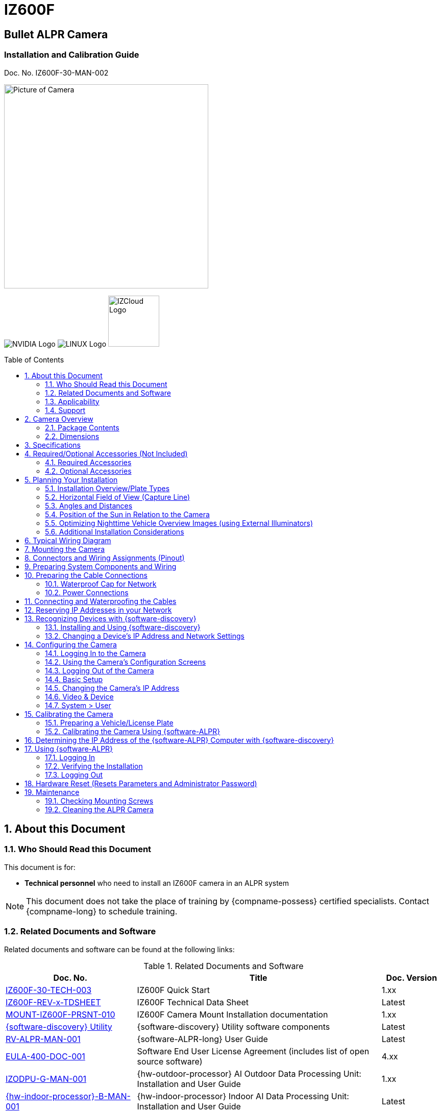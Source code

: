:docproductname: IZ600F
:shortprodname: IZ600F
:generic-camera-name: camera


// unset and set attributes used to
// determine which text/links to sections
// outside partials - should be used in partials
// Remember to unset all non-relevant attributes

:xref-type-IZ600F:
:layout-type-userguide:


= {docproductname}
//enable the TOC to be placed in a specific position
:toc: macro
//!sectnum momentarily stops section numbering
:!sectnums:

// This "invisible" text helps lunr search put this page
// at the top of the results list when searching
// for a specific product name
// BUT TRY THE SEARCH WITHOUT IT, SINCE IT
// APPEARS IN GRAY ON A PDF/PRINTOUT
// [.white]#{shortprodname}#

// discrete removes these headers from the TOC
[discrete]
== Bullet ALPR Camera
[discrete]
=== Installation and Calibration Guide
Doc. No. {shortprodname}-30-MAN-002

// get proper image
image:ROOT:image$/IZA500G/IZA500G-FIG-001e_FrontPagePhoto.png[Picture of Camera,400,align=left]

image:ROOT:image$NVIDIA_LOGO.png[NVIDIA Logo,align=right] image:ROOT:image$LINUX_LOGO.png[LINUX Logo,align=right] image:ROOT:image$IZCLOUD_LOGO.png[IZCloud Logo,100,align=right]

// restore section numbering from here on
:sectnums: all
{empty}
{empty}

// place the TOC in this specific position (capability enabled by :toc: macro at start
// of file
toc::[]



[#s_About-this-Document]

== About this Document

[#s_Who-Should-Read-this-Document]

=== Who Should Read this Document

This document is for:

* *Technical personnel* who need to install an {shortprodname} camera in an ALPR system

[NOTE]

========================================

This document does not take the place of training by {compname-possess} certified specialists. Contact {compname-long} to schedule training.

========================================

[#s_Related-Documents]

=== Related Documents and Software

Related documents and software can be found at the following links:

[#t_Related-Documents-and-Software]

.Related Documents and Software

[width="100%",cols="30%,56%,14%",options="header",]
|===
|Doc. No. |Title |Doc. Version
|https://drive.google.com/drive/folders/1DVDBey9z7SnCF88wLhboAhjOkmoHQrfU?usp=sharing[{shortprodname}-30-TECH-003] |{shortprodname} Quick Start |1.xx
|https://drive.google.com/drive/folders/1DVDBey9z7SnCF88wLhboAhjOkmoHQrfU?usp=sharing[{shortprodname}-REV-x-TDSHEET] |{shortprodname} Technical Data Sheet |Latest
|https://drive.google.com/drive/folders/10ybds1jlLa9aYitLS2Zfc_3vGRvr2QP1?usp=sharing[MOUNT-{shortprodname}-PRSNT-010] |{shortprodname} Camera Mount Installation documentation |1.xx
|https://drive.google.com/open?id=1s3pU0ZGS9QmaJ5KHYNnu1wWxeCLzpNQq[{software-discovery} Utility] |{software-discovery} Utility software components |Latest
|https://drive.google.com/drive/folders/1Hz1mXjDo4MDDwlEiBVigyxUnc1ZEsEX8?usp=sharing[RV-ALPR-MAN-001] |{software-ALPR-long} User Guide |Latest
|https://drive.google.com/drive/folders/1pN8lGgXbNLrHVzWFKTg0gS-hl_kU5jD-?usp=share_link[EULA-400-DOC-001] |Software End User License Agreement (includes list of open source software) |4.xx
|https://drive.google.com/drive/folders/1xoZCcRySjtV8UCjKUWQyDaUZjhPrUJbm?usp=sharing[IZODPU-G-MAN-001] |{hw-outdoor-processor} AI Outdoor Data Processing Unit: Installation and User Guide |1.xx
|https://drive.google.com/drive/folders/10NTnof7w9C9P7rWZST_8yUzmRJjkPAIe?usp=sharing[{hw-indoor-processor}-B-MAN-001] |{hw-indoor-processor} Indoor AI Data Processing Unit: Installation and User Guide |Latest
|https://drive.google.com/drive/folders/12Sp-mKCHTHhyvQCypIsczUWTbX2_u3tH?usp=share_link[{hw-gate-controller}-REV-x-TDSHEET] |Gate Controller and Indoor AI Data Processing Unit: Technical Data Sheet |
|https://drive.google.com/drive/folders/1214eXbG17P4qrGLDIgJqrAq11xd15htt?usp=sharing[{illum-non-strobe}-MAN-002] |{illum-non-strobe} Illuminator Series User Guide |1.xx
|https://drive.google.com/drive/folders/0B3mb9ZzMk00OSmZNS21UeEZzRjg?resourcekey=0-3a07-3tXvASZ8GCt7Knpqg&usp=sharing[IZPWRSRFC-REV-x-TDSHEET] |IZPWR Surface Mount Power Supplies Technical Data Sheet |Latest
|https://drive.google.com/drive/folders/0B3mb9ZzMk00OSmZNS21UeEZzRjg?resourcekey=0-3a07-3tXvASZ8GCt7Knpqg&usp=sharing[IZPWRDIN-REV-x-TDSHEET] |IZPWR DIN Rail Mount Power Supplies Technical Data Sheet |Latest
|https://drive.google.com/drive/folders/190lmdZ4xQSpx2Ksn-XVgOINE6D14rhSv?usp=sharing[NDAA-NB-COC-001] |NDAA Section 889 Certification of Compliance |1.xx
|===

[#s_Applicability]

=== Applicability

This document was written based on {shortprodname} firmware version 4.47-152-rp_ZA. Later versions may require changes to this document.

[#s_Support]

=== Support

If you have any questions, please contact our support team via our website: +
http://www.inextechnologies.com

[#s_Camera-Overview]

== Camera Overview

[#s_Package-Contents]

=== Package Contents

The package includes:

* {shortprodname}, Bullet ALPR Camera with 3-axis bracket

* LAN cable connector (field mountable)

* 3 mm Allen/hex key for pan/tilt/roll adjustment

* Screws and anchors to attach the camera to a wall or surface

[NOTE]

========================================

If any parts are missing or damaged, please contact {compname-long}.

========================================

[#s_Dimensions]

=== Dimensions

[#f_IZ600F-Dimensions-mm]

.{shortprodname} Dimensions (mm)

image::./UserGuide/image1.png[image,width=623,height=441]

[#s_Specifications]

== Specifications

The following Figure illustrates the distances and resulting plate images mentioned in the specifications table (see <<t_Technical-Specifications-Rev-A>>).

[#f_Road-Distances]

.Road Distances

image::./UserGuide/image2.png[image,width=623,height=169]

[#t_Technical-Specifications-Rev-A]

.Technical Specifications

*_\{TBD – complex spec table – use doctoolchain}_*

[width="100%",cols="16%,20%,64%",options="header",]
|===
|Item | |Specification
|LPR Imaging |Field of View (FOV) |12 ft (H) x 8 ft (V) (3.7 x 2.4 m)
| |Camera to Road Edge distance |1.6 ft (0.5 m) - (typical recommended distance)
| |Camera height |1.6-4.9 ft (0.5-1.5 m) - (typical recommended height)
| |Camera-to-Plate Distance along the road |8.2-82 ft (2.5-25 m) +
(When installed at the recommended height and Camera to Road Edge distance)
| |Pixels Per Plate width (US style plates) |Image center - 150 +
Near Edge - 170-260 +
Far edge - 80-160 +
+
(When installed at the recommended height and Camera to Road Edge distance)
| |Pixels Per Plate width (EU style plates) |Image center - 275 +
Near Edge - 280-430 +
Far edge - 140-265 +
+
(When installed at the recommended height and Camera to Road Edge distance)
| |Vehicle Speed Range |Up to 50 mph (0-80 km/h) +
With distance = Camera-to-Plate Distance along the road: +
for distance 8-16 ft (2.5-5.0 m) - max speed 20 mph (32 km/h) +
for distance 16-33 ft (5 .0-10.0 m) - max speed 30 mph (48 km/h) +
for distance 33-49 ft (10.0-15.0 m) - max speed 50 mph (80 km/h)
|LED Illumination |Built-in Illuminator a|
* {shortprodname}-IR: 4 Power Infrared LEDs

* {shortprodname}-DR: 4 Power Deep Red LEDs

| |Beam Angle |60°x60°
|Image |Day/Night Mode |Day/Night/Auto
| |Day/Night Switch |IR Cut Filter with auto switch
| |Image Sensor |1/2.8", 3.21M, Progressive Scan CMOS
| |Sensor Model |Sony IMX123
| |Image Setting |Rotate Mode, Saturation, Brightness, Contrast, Sharpness
| |Max. Resolution |2065 (H) × 1553 (V) (approximately 3.21 MP)
| |Min. Illumination |Color: 0.05 lux, B&W: 0 lux
| |Shutter |Auto, Manual (1/30 - 1/32000)
| |Noise Reduction |2D-DNR/3D-DNR
| |Wide Dynamic Range (WDR) |True WDR, 120 dB
|Lens |Lens |5 - 50 mm, Motorized Zoom and Auto-focus
|Video |Video Compression |H.264, H.265, Motion JPEG (MJPEG)
| |Video Streaming |Motion JPEG and H.264 Triple Streaming (Simultaneously); Independently controllable frame rate and bandwidth
| |Resolution |3 Megapixels *-* 2048 (H) x 1536 (V)
| |Quality Control |Low Compression, highest, high, normal, low, lowest
| |Bit Rate Control |VBR, CBR (H.264 only, 32K~12Mbps)
| |Frequency Control |60hz, 50hz
| |Frame Rate |30 fps @ 2048 × 1536
|Network |Supported Protocols |HTTP, RTP/RTSP(Uni/Multicast), TCP/IP(v4/v6), UDP, FTP, Telnet, HTTPS, RARP, PPPoE, SNMP, PAP, CHAP, DHCP, NTP, SMTP client, uPnP
| |Dynamic IP |Dynamic DDNS Support
| |Security |IP filtering, HTTPS, Encrypted and Basic Authentication
|Environmental |Ingress Protection |IP67
| |Operating Temperature |-4 °F to 140 °F (-20°C to 60 °C)
| |Humidity |10% - 90% RH
|Certifications |EMC |FCC/CE
| |Interoperability |ONVIF compliant, Profile S
| |Impact Protection |IK10 (Vandal-proof)
| |RoHS |RoHS
| |Eye Safety |Exempt
| |NDAA |NDAA Section 889 compliant
|Physical |Dimensions +
(W x H x D) |(including sunshade fully extended) +
3.2" x 3.3" x 12.5" (82 mm x 83 mm x 317 mm)
| |Weight |~2.76 lbs (~1,250 g)
| |Color |White
|Interface |Ethernet |10/100 BaseT Ethernet auto sensing
| |Connectors a|
* 1 x Ethernet (RJ-45 Female)

* 1 x Power (DC barrel jack - Female)

* Multi-wire (see <<s_Typical-Wiring-Diagram>>)

|Power |Power Supply |12 VDC (male barrel connector required) or PoE (802.3af)
| |Power Consumption |13.8 Watts
|Accessories |Accessories Included |Camera mount, 3x axes
| | |Sunshade, adjustable
| |Accessories Available |Junction Box
| | |POE Injector
| | |Network Switch
| | |https://drive.google.com/drive/folders/17Yg4kV20Fp7QvsSRtv6vZ_pR-b0qVqXP?usp=share_link[Pole adaptor]
| | |Different https://drive.google.com/drive/folders/0B3mb9ZzMk00OSmZNS21UeEZzRjg?resourcekey=0-3a07-3tXvASZ8GCt7Knpqg&usp=share_link[power supply] options available
| | |https://drive.google.com/drive/folders/1214eXbG17P4qrGLDIgJqrAq11xd15htt?usp=share_link[{illum-non-strobe} Series Illuminator]
|===

[#s_Required-Optional-Accessories-Not-Included]

== Required/Optional Accessories (Not Included)

[#s_Required-Accessories]

=== Required Accessories

[IMPORTANT]

========================================

*Surge protection must be provided on all power, network and data cables*

All network cable extensions and repeaters must be shielded.

========================================

* Power supply:

[#f_Male-Barrel-Connector]

.Male Barrel Connector

image::./UserGuide/image3.jpeg[Image result for barrel connector,width=75,height=75]

** 12VDC, 1.2 Amp power supply, with male barrel connector (5.5 mm outer diameter, 2.1 mm inner diameter), or

** PoE (IEEE 802.3af) switch capable of providing mailto:12VDC@1.2[12VDC at 1.2] Amp

* Waterproof insulating tape (such as butyl tape)

* Network cabling (typically CAT 5e/6 cable) and switch. The total length of the cable from the network switch to the camera should not exceed 328 feet (100 meters).

* Laptop computer to use for calibration and configuration, with the following requirements:

** Windows 10 or above - with .NET 4.5 enabled in "Windows Features"

** Internet Explorer browser version 11 or higher +
You can add an IE Tab extension to Chrome at this https://chrome.google.com/webstore/detail/ie-tab/hehijbfgiekmjfkfjpbkbammjbdenadd[link] (to enable access to the camera configuration application -see <<s_Logging-In-to-the-Camera>>).

* A list of accessories that can be supplied by {compname-med} can be found at the end of the Specifications (see <<s_Specifications>>).

[#s_Optional-Accessories]

=== Optional Accessories

* Pole mount adapter (PMA) - see the Mounting Hardware documentation (see <<s_Related-Documents>>)

* External Illuminator - Can be used to enhance overview vehicle image quality, for front and/or rear capture. It is recommended to use an illuminator power supply separate from the camera's supply.

** Mount illuminators at an appropriate distance away from their associated camera(s), according to the objectives of your project. Contact {compname-short} for guidance/training about this subject.

** Position the illuminator so you can aim it at the place where vehicles pass for recognition - while minimizing the glare into drivers' eyes. In most cases, however, white illuminators are mounted to be aimed at the rear of vehicles. Illuminator aiming is most effective at night.

[#s_Planning-Your-Installation]

== Planning Your Installation

[IMPORTANT]

========================================

Installations that position the camera at significant angles in relation to the plates will reduce the line-of-sight distances specified.

Reflectivity: +
- Different levels of reflectivity will change the specified distances +
- By "Non-reflective", we mean that the colors have good contrast (black on white, for example), and all colors used in the plate are matte (dull finish). +
- Other Non-reflective schemes (special colors, for example) may change the specified distances. Contact {compname-med} for advice.

========================================

[#s_Installation-Overview-Plate-Types]

=== Installation Overview/Plate Types

. You will first need to determine the ambient lighting conditions (illumination) at your site.

. The lighting conditions may require you to use an external illuminator (see <<s_Optimizing-Nighttime-Vehicle-Overview-Images-using-External-Illuminators>>. You may only be able to determine this during camera configuration.

. Determine the plate types you will be recognizing: reflective, non-reflective or IR (infrared-type)-phobic. Note that both reflective and non-reflective plates can be IR-phobic, as shown in these examples:

** *Reflective IR-phobic plates* use character ink that is transparent to IR light. The IR images of these characters are filled with a color very close to that of the plate's background. This makes it more difficult for an ALPR algorithm to recognize the characters.

[#f_Reflective-IR-phobic-Plate-Example]

.Reflective IR-phobic Plate Example

image::./UserGuide/image4.png[image,width=184,height=207]

** *Non-reflective IR-phobic plates* typically have a combination of red and white characters/background, which reduces the contrast between the characters and the background. This makes it more difficult for an ALPR algorithm to recognize the characters:

[#f_Non-Reflective-IR-phobic-Plate-Examples]

.Non-Reflective IR-phobic Plate Examples

image::./UserGuide/image5.png[image,width=187,height=179]

. Install the camera as described in the following sections.

. Depending upon whether or not the illumination is sufficient at night, and the plate types you need to recognize, you may need to perform the camera calibration and configuration first under dark conditions, with the Day & Night Control set to Night (see <<s_Video-Device>>). If you will also have to recognize plates under light (day) conditions, change the Day & Night Control afterwards to Auto.

[#s_Horizontal-Field-of-View-Capture-Line]

=== Horizontal Field of View (Capture Line)

Your camera's Field of View (FOV) is the area that the camera can "see". You can think of this area as an imaginary rectangle rising from the lane upwards. The width of this area is called the horizontal FOV or "capture line".

See <<s_Specifications>> for the horizontal and vertical FOV specifications.

[#f_Field-of-View-Capture-Line]

.Field of View (Capture Line)

image::./UserGuide/image6.png[image,width=634,height=194]

Select your camera's position so that license plates are always within the capture line and parallel to it, with the camera facing as straight at the plates as possible - as shown in the following diagrams:

[#f_Plates-Within-Capture-Line]

.Plates Within Capture Line

image::./UserGuide/image7.png[image,width=247,height=411]

[#f_Plates-Parallel-to-Capture-Line-Away-from-Road-Curves]

.Plates Parallel to Capture Line - Away from Road Curves

image::./UserGuide/image8.png[image,width=503,height=314]

[#s_Angles-and-Distances]

=== Angles and Distances

[IMPORTANT]

========================================

Installations that position the camera at significant angles in relation to the plates will reduce the line-of-sight distances specified.

========================================

[#f_Horizontal-Camera-Angle-Pan-Angle]

.Horizontal Camera Angle (Pan Angle)

image::./UserGuide/image9.png[image,width=247,height=231]

[NOTE]

========================================

The maximum horizontal angle allowed is 30° (to the farthest point at the end of the capture line).

If you must capture plates on a curve, place the camera on the side of the road that minimizes the horizontal angle.

At larger angles, the reflectivity of the plates is reduced, resulting in images with less contrast.

For plates whose characters are very shiny (for example, silvery), the *weighted* angle must be less than 20 degrees. The weighted angle is the angle between a line from the camera to the plate, and a line running straight ahead from the vehicle.

========================================

[#f_Vertical-Camera-Angle-Tilt-Angle-and-Line-of-Sight-Distance-from-Plate]

.Vertical Camera Angle (Tilt Angle) and Line-of-Sight Distance from Plate

image::./UserGuide/image10.png[image,width=626,height=194]

[NOTE]

========================================

The line-of-sight distance from the camera to the capture line must be within the viewing range of the camera.

Adjust the vertical angle so that the camera can read plates at all of their expected heights from the road.

The maximum vertical angle allowed is 30°.

Larger angles and/or greater mounting heights may be required in order to recognize plates on vehicles close to each other (such as in slow/congested traffic).

At larger angles, the reflectivity of the plates is reduced, resulting in images with less contrast.

For plates whose characters are very shiny (for example, silvery), the *weighted* angle must be less than 20 degrees. The weighted angle is the angle between a line from the camera to the plate, and a line running straight ahead from the vehicle.

========================================

[#s_Position-of-the-Sun-in-Relation-to-the-Camera]

=== Position of the Sun in Relation to the Camera

The camera should +++<u>+++not+++</u>+++ be positioned so that the rays of the sun behind the camera shine along the camera-to-plate axis. Reflective plates will cause severe glare to be reflected back to the camera, obscuring the image of the plate's characters.

Avoid/mitigate by:

* Not installing the camera in an east/west direction

* Installing the camera near a building that shields it from the sun's rays

* Installing the camera on a short pole

* Using a double-camera installation (2 different angles or front/rear)

[#f_Sun-Behind-Camera-on-Same-Axis-as-Line-of-Sight-from-Camera-to-Plate]

.Sun Behind Camera (on Same Axis as Line-of-Sight from Camera to Plate)

image::./UserGuide/image11.png[image,width=628,height=232]

[#s_Optimizing-Nighttime-Vehicle-Overview-Images-using-External-Illuminators]

=== Optimizing Nighttime Vehicle Overview Images (using External Illuminators)

[#f_External-Illuminator]

.External Illuminator

image::./UserGuide/image12.png[image,width=136,height=121]

[#s_Matching-Your-Camera-to-an-INEX-Illuminator]

==== Matching Your Camera to an {compname-short} Illuminator

[IMPORTANT]

========================================

The wavelength of an external illuminator must be compatible with the wavelength of the internal illuminators of the {compname-short} camera. See the appropriate Illuminator Series User Guide(s) for compatibility information (see <<s_Related-Documents>>).

========================================

*The {compname-short} {shortprodname} cameras are typically used with the {illum-non-strobe} series illuminators.*

By using the following guidelines, you can match the illuminator you need to the {compname-short} camera being used.

The number of illuminator LEDs and beam angle must match the distance rating of the camera being used, as follows:

* Fewer LEDs and wider beam angles are used for short distances

* More LEDs and narrower beam angles are used for longer distances

The results of applying these guidelines can be found in the appropriate Illuminator Series User Guide(s).

[#s_Illuminator-Mounting-and-Aiming]

==== Illuminator Mounting and Aiming

* Mount illuminators at an appropriate distance away from their associated camera(s), according to the objectives of your project. Contact {compname-short} for guidance/training about this subject.

* Position the illuminator so you can aim it at the place where vehicles pass for recognition - while minimizing the glare into drivers' eyes. In most cases, however, white illuminators are mounted to be aimed at the rear of vehicles. Illuminator aiming is most effective at night.

[#s_Verifying-Infrared-type-Operation]

==== Verifying Infrared-type Operation

You can look at an infrared-type illuminator with a smartphone camera to see if it is working.

[#s_Additional-Installation-Considerations]

=== Additional Installation Considerations

[#t_Additional-Installation-Considerations]

.Additional Installation Considerations

[width="100%",cols="40%,60%",options="header",]
|===
|Item |Considerations
|*Surge Protection* a|* On power, network and data cables
|*Correct, Stable and Sufficient Power* a|
* Power undervoltage, overvoltage and/or incorrect polarity will damage the unit and will void the warranty.

* Stable power at the correct level must be supplied to each camera, even under a heavy processing load.

a|
*Cable Extensions*

*+++<u>+++IMPORTANT+++</u>+++*

+++<u>+++All network cable extensions and repeaters must be shielded.+++</u>+++

a|
* Supplied cable lengths are approx. 5.5 in (14 cm)

* Power - Use a cable gauge sufficient to deliver 12 VDC at the camera

* LAN - Use only CAT 5e/6 cable for any extensions added to the LAN cable. The total length of the cable (without a switch) should not exceed 328 feet (100 meters).

|Front/Rear Capture - or Both a|
* Country requirements

* Vehicle types

* Protruding parts that obscure plates (such as rear hooks)

* Recessed plates

|Trigger Hardware (such as inductive loops) a|
* Trigger device position

* Device is far enough away from other devices to minimize interference

* Point where vehicle is detected is close to capture line

* Minimize distance from trigger device to camera (reduces latency)

|Objects with character-like appearances (interpreted as characters on a plate, resulting in false reads) a|
Avoid having these items in the Field of View:

* Fences with patterns

* Barriers

* Signs

|Obstructions (blocking FOV) a|
* Entry gates

* Trees and bushes (even before fully grown)

* Bright light (sun/artificial) shining directly into camera's front window

* Reflective surfaces too close to camera lens

* Weather - snow, heavy rain, dust storms

* Dirt on front window (see <<s_Cleaning-the-ALPR-Camera>>)

|Bottom opening (screw cover) accessible a|* To be able to perform a hardware (factory default) reset if needed (see <<s_Determining-the-IP-Address-of-the-RoadView-Computer-with-IZ-Discovery>>)
|===

[#s_Typical-Wiring-Diagram]

== Typical Wiring Diagram

Here is a typical wiring diagram for capturing license plate images. Note that the type and configuration of the power supply may be different than the one you are using at your site. *_\{TBD – do you want to put the other quick start wiring diagrams here?}_*

[IMPORTANT]

========================================

All network cable extensions and repeaters must be shielded.

The camera is not compatible with some GigE switches; suggested switch type: 10/100 Mb.

========================================

[#f_Typical-Wiring-Diagram]

.Typical Wiring Diagram

image::./UserGuide/image13.png[image,width=474,height=198]

[width="100%",cols="8%,44%,26%,22%",options="header",]
|===
|Item |Description |Ordering Information |
|A a|*LAN Cables* |Supplied by integrator |
|B a|*Waterproof Cap for Camera Network Connection* |Included with camera |
|D a|*Power Supply for {hw-indoor-processor} (Rev. B)* |Included with {hw-indoor-processor} |
|E a|*Power Supply for Illuminator:* 24 VDC, 100/120W or 240W; DIN rail or surface mount a|
For {illum-non-strobe}1, use {compname-short} P/N:

* https://drive.google.com/drive/folders/0B3mb9ZzMk00OSmZNS21UeEZzRjg?resourcekey=0-3a07-3tXvASZ8GCt7Knpqg&usp=sharing[IZPWR100-24-TDK-DIN]

* https://drive.google.com/drive/folders/0B3mb9ZzMk00OSmZNS21UeEZzRjg?resourcekey=0-3a07-3tXvASZ8GCt7Knpqg&usp=sharing[IZPWR120-24-TDK-DIN]

* https://drive.google.com/drive/folders/0B3mb9ZzMk00OSmZNS21UeEZzRjg?resourcekey=0-3a07-3tXvASZ8GCt7Knpqg&usp=sharing[IZPWR120-24-MWL-DIN]

* https://drive.google.com/drive/folders/0B3mb9ZzMk00OSmZNS21UeEZzRjg?resourcekey=0-3a07-3tXvASZ8GCt7Knpqg&usp=sharing[IZPWR100-24-TDK]

For {illum-non-strobe}2, use {compname-short} P/N:

* https://drive.google.com/drive/folders/0B3mb9ZzMk00OSmZNS21UeEZzRjg?resourcekey=0-3a07-3tXvASZ8GCt7Knpqg&usp=sharing[IZPWR240-24-MWL-DIN]

* https://drive.google.com/drive/folders/0B3mb9ZzMk00OSmZNS21UeEZzRjg?resourcekey=0-3a07-3tXvASZ8GCt7Knpqg&usp=sharing[IZPWR240-24-TDK-DIN]

|
|F a|*Power/Signals Cable for Illuminator* |Included with illuminator |
|J a|*{illum-non-strobe} Illuminator* |{compname-short} P/N: See the https://drive.google.com/drive/folders/1214eXbG17P4qrGLDIgJqrAq11xd15htt?usp=share_link[{illum-non-strobe} Illuminator User Guide] for a table of Camera-to-Illuminator Typical Use Cases |
|===

[#s_Mounting-the-Camera]

== Mounting the Camera

The {shortprodname} can be mounted on a wall or square pole using its built-in mounting bracket.

You can also use an optional pole mount adapter (PMA) for pole mounting.

See the Mounting Hardware documentation for details (see <<s_Related-Documents>>).

[#s_Connectors-and-Wiring-Assignments-Pinout]

== Connectors and Wiring Assignments (Pinout)

*_\{TBD – 2 complex tables – picture and table, and two tables in one table}_*

[#f_Cable-and-Connectors]

.Cable and Connectors

image::./UserGuide/image14.png[image,width=346,height=277]

[#t_Connectors]

.Connectors

[width="100%",cols="100%",options="header",]
|===
|Connectors
|Power input (for 12 VDC) - female barrel connector 5.5 mm outer diameter, 2.1 mm inner pin diameter
|RJ-45 network input connection
|Multi-wire cable (see <<t_Multi-wire-Names-and-Colors>>)
|Analog video output (BNC connector)
|===

[#t_Multi-wire-Names-and-Colors]

.Multi-wire Names and Colors

[width="100%",cols="68%,32%",options="header",]
|===
|Name |Color
|Digital [Sensor] Input ({plus})* |White/Black
|Digital [Sensor] Input (GND) |Brown/Black
|Relay [Alarm] Output (N.O./N.C)** |Green/Violet
|Relay [Alarm] Output (COM) |Yellow/Violet
|===

* Built-in pull up {plus}12V, dry contact switch can be used. +
Default state (N.O./N.C.) is configurable

** Default state (N.O./N.C.) is configurable

[width="100%",cols="68%,32%",options="header",]
|===
|Name |Color
|RS485 {plus} *** |Gray/Black
|RS485 - *** |Yellow/Black
|SPK {plus} *** |Blue/Violet
|SPK - *** |Brown
|MIC-R *** |Blue
|MIC-GND *** |White
|MIC-L *** |Green
|===

*** Not in use by {compname-short} systems

[#s_Preparing-System-Components-and-Wiring]

== Preparing System Components and Wiring

. If needed, prepare all the conduits that cables will pass through.

. Prepare all wiring/cables between the system components, and from the system components to the camera's mounting location (see <<s_Planning-Your-Installation>> and <<s_Typical-Wiring-Diagram>>).

. If you will be using external illuminator(s), mount them at an appropriate distance away from their associated camera(s), according to the objectives of your project. Contact {compname-short} for guidance/training about this subject.

[#s_Preparing-the-Cable-Connections]

== Preparing the Cable Connections

[#s_Waterproof-Cap-for-Network]

=== Waterproof Cap for Network

The parts are in a separate plastic bag in the box.

[#f_Assembling-the-Waterproof-Cap]

.Assembling the Waterproof Cap

image::./UserGuide/image15.png[image,width=632,height=144]

[#t_Waterproof-Cap-Components]

.Waterproof Cap Components

[width="100%",cols="18%,82%",options="header",]
|===
|No. |Component
|1 |Camera's Network Interface Socket
|2 |O-Type Gasket (separate, in package)
|3 |Network Plug
|4 |Waterproof Endcap
|5 |Waterproof Rubber Gasket
|6 |Lock Nut
|7 |Network Cable from Router/Switch
|===

. Unscrew the lock nut (6) from the waterproof endcap (4).

. Feed the network cable (without a plug at the end) (7) through the:

.. Lock nut (6)

.. Waterproof rubber gasket (5). The rubber gasket may already be mounted inside the endcap. If the rubber gasket is not mounted and has an inset ridge, the ridge must face the waterproof endcap (4) so it can fit on the ridge inside the endcap.

.. Waterproof endcap (4)

. Crimp a male RJ-45 network plug (3) onto the end of the cable, taking care to insert the twisted pairs of wires in the correct order.

[#s_Power-Connections]

=== Power Connections

* If you are using a 12 VDC power supply, you must provide a male barrel connector (5.5 mm outer diameter, 2.1 mm inner diameter) to connect the ({plus}) and (-) of the power supply to the camera's male power connector.

* If you are using PoE, be sure that your PoE connection is compatible with IEEE 802.3af, and can provide 12 VDC at 1.2 Amp.

[#s_Connecting-and-Waterproofing-the-Cables]

== Connecting and Waterproofing the Cables

[WARNING]

========================================

Power undervoltage, overvoltage and/or incorrect polarity will damage the unit and will void the warranty.

Stable power at the correct level must be supplied to each camera, even when under a heavy processing load.

Turn off/disconnect the external (AC) power supply before connecting cables.

**If you are using an {compname-short} power supply, see its User Guide (see <<**s_Related-Documents>>**) for important information.**

*IMPORTANT: All network cable extensions and repeaters must be shielded.*

If any power cables were lengthened, ensure that all cameras receive exactly their rated voltage (see <<s_Specifications>>).

========================================

. Bring the base of the camera near the mounting location.

. Seat the O-type gasket (2) onto the end of the camera's network interface socket (1) (see <<f_Assembling-the-Waterproof-Cap>>). Ensure that the gasket lies flat on the socket, without gaps or twists (see <<f_Seating-the-O-type-Gasket>>).

[#f_Seating-the-O-type-Gasket]

.Seating the O-type Gasket

image::./UserGuide/image16.png[image,width=187,height=126]

. Insert the network plug (3) into the camera's network interface socket (1).

[#f_Inserting-the-Network-Plug]

.Inserting the Network Plug

image::./UserGuide/image17.png[image,width=291,height=173]

. If needed, insert the rubber gasket (5) into the endcap (4). If there is a ridge, fit the rubber gasket inset ridge on the ridge inside the endcap.

[#f_Rubber-Gasket-Inset-Ridge-Fitting-on-Ridge-Inside-Endcap]

.Rubber Gasket Inset Ridge: Fitting on Ridge Inside Endcap

image::./UserGuide/image19.png[image,width=333,height=222]

. Align the tabs in the endcap with the open areas between the threads on the camera's network interface socket (see <<f_Securing-the-Waterproof-Jacket>>).

. Turn the endcap clockwise all the way (until the tabs fit into the grooves in the camera's network interface socket).

[#f_Securing-the-Waterproof-Jacket]

.Securing the Waterproof Jacket

image::./UserGuide/image20.png[image,width=414,height=361]

. Connect the power and other wires. For a typical wiring diagram, see <<s_Typical-Wiring-Diagram>>. For details about connections to external illuminators, see the relevant Illuminator guide (see <<s_Related-Documents>>).

. Insulate all connection points with waterproof insulating tape (such as butyl tape).

[IMPORTANT]

========================================

You must seal all connections with waterproof insulating tape, including any unused connectors (such as the BNC connector and multi-wire cable), the ferrite core in the middle of the cable and the cable splitter (see <<f_Insulating-the-Cable-and-Connections>>).

========================================

[#f_Insulating-the-Cable-and-Connections]

.Insulating the Cable and Connections

image::./UserGuide/image21.png[image,width=630,height=236]

[#s_Reserving-IP-Addresses-in-your-Network]

== Reserving IP Addresses in your Network

You may need to change the addresses of cameras and other devices to conform to the requirements of your network. Be sure that you have IP addresses reserved for all components of your ALPR system ({software-ALPR} computer and cameras).

[#s_Recognizing-Devices-with-IZ-Discovery]

== Recognizing Devices with {software-discovery}

[#s_Installing-and-Using-IZ-Discovery]

=== Installing and Using {software-discovery}

The {software-discovery} utility discovers all active devices connected to the network, and displays a list of their network parameters. These devices can include cameras and computers.

[IMPORTANT]

========================================

If any device on your network is connected via wireless, {software-discovery} will not recognize the device. In addition, if the computer running {software-discovery} is connected via wireless, you will not see any devices displayed.

========================================

. Download the {software-discovery} software components (see <<s_Related-Documents>>).

. Run {software-discovery}

. When {software-discovery} first runs, you may see a Windows security warning. If so, click Run.

. If you see a message related to the Windows firewall, click Allow.

. {software-discovery} will start and display a list of devices on the network, according to their serial numbers (see <<f_IZ-Discovery-Utility>>).

.. Scroll down to find the device you are interested in. You can double-click to view/edit a specific device's IP address parameters (see <<s_Changing-a-Device-s-IP-Address-and-Network-Settings>>).

.. Click Clear List to refresh the discovery process.

[#f_IZ-Discovery-Utility]

.{software-discovery} Utility

image::./UserGuide/image22.png[image,width=541,height=362]

. If {software-discovery} does not recognize a device:

** Press the device's reset button (if available)

** Reset the device by shutting off power/removing the LAN cable, waiting 5 seconds, and reapplying power

** Check the LAN cable connected between your laptop and the network, and the LAN cable connected between the device and the LAN switch. Replace the cable(s) and try to run {software-discovery} again.

[#s_Changing-a-Device-s-IP-Address-and-Network-Settings]

=== Changing a Device's IP Address and Network Settings

[#f_Changing-Device-s-Network-Settings]

.Changing Device's Network Settings

image::./UserGuide/image23.png[image,width=227,height=230]

[NOTE]

========================================

The device's IP Address +++<u>+++cannot+++</u>+++ be set to 10.10.2.xx or 10.10.3.xx

*+++<u>+++It is highly recommended to use a fixed IP address (not DHCP)+++</u>+++*. A fixed IP address enables you to access a device using the same URL every time, even after unexpected power outages (see <<s_Changing-the-Camera-s-IP-Address>>).

A dynamic IP address may change upon device reboot. Before opening the device's web interface, you will have to find the current IP address of the device using {software-discovery}.

If you want to copy the IP address (for login to the device) you will need to uncheck the DHCP checkbox momentarily to make the address field accessible.

You can also log in to each camera's configuration application to change its IP address (see <<s_Related-Documents>>).

========================================

To change the device's mode (fixed or dynamic [DHCP]), or IP address:

. Select the relevant line in the list of devices and double-click on it.

. The Network Settings window appears

. To change the mode:

.. Check or uncheck the DHCP box

.. Click Save

. To change the IP address:

.. Verify that the address is not used by any other device on the network

.. Be sure to uncheck the DHCP box

.. Enter the network address parameters

.. Write down the new IP Address and click Save

. The change should be reflected in the main dialog. This can take about a minute until the IP is obtained. If you do not see the change after this time, close {software-discovery}, and then reopen it.

. Verify that the IP address parameters have been changed to the ones you wanted. If not, you will have to log into the device (see <<s_Logging-In-to-the-Camera>>), and change the IP address (see <<s_Changing-the-Camera-s-IP-Address>>)

[#s_Configuring-the-Camera]

== Configuring the Camera

[#s_Logging-In-to-the-Camera]

=== Logging In to the Camera

. To view the camera's home page (see <<f_Camera-s-Home-Page>>):

** Open MS Internet Explorer. Enter the IP address of the camera into the address field of the browser. +
Alternatively, you can add an IE Tab extension to Chrome at this https://chrome.google.com/webstore/detail/ie-tab/hehijbfgiekmjfkfjpbkbammjbdenadd[link]. +
Enter the IP address of the camera into the address field of the browser.

[#f_Camera-s-Home-Page]

.Camera's Home Page

image::./UserGuide/image24.png[image,width=530,height=228]

. Select the function you need from the links at the upper right:

** Click the Live View link to see what the camera is currently viewing. You can also use controls such as zoom and focus (see <<s_Calibrating-the-Camera-Using-RoadView>>).

[NOTE]

========================================

When using Live View for the first time, you may be prompted to download and install an ActiveX control (Smart Viewer). +
If you do not have an internet connection to the network on which the camera is installed, wait 30 seconds, and you will be instructed on how to install the ActiveX control locally via the camera's firmware. +
The stream of the Live View can also be accessed using an RTSP URL with the following format (assuming you have set the correct permissions in the camera for the user - see <<s_Adding-a-User>>):

rtsp://[username:password]@<Camera IP address>/cam0_0 +
where cam0_0 are camera-specific parameters (which in this case enable you to access the primary stream). To see the stream, use a video player such as the VLC player, located at: +
https://www.videolan.org/vlc/index.html

========================================

** If you need to change the IP address of the camera or other configuration parameters, click the Admin link.

. When prompted for a login, use the Administrator credentials of root, IZpass12. You should then create another user for use by other users - with a different name and password (see <<s_Adding-a-User>>).

[IMPORTANT]

========================================

The Administrator user name (root) cannot be changed, and the Administrator password is encrypted. Therefore, if someone changes the Administrator password, there is no way to find out the password if it gets lost. If the password gets lost, you will have to reset the device with the FD (Factory Default) button (see <<s_Determining-the-IP-Address-of-the-RoadView-Computer-with-IZ-Discovery>>). All setting values will be reverted to their factory defaults, and any additional user accounts that were created will be deleted (see <<s_System-User>>).

========================================

[#s_Using-the-Camera-s-Configuration-Screens]

=== Using the Camera's Configuration Screens

[NOTE]

========================================

Most configuration parameters may already have been pre-set for you. You only need to change the parameters described in this section.

========================================

You can drill down to the configuration parameters as follows (see <<f_Configuration-Elements>>):

* *Category* (bold); left sidebar; will display a sub-menu (table of this item's nodes). Click to expand/collapse its nodes.

** {plus}Sub-category; click on the plus sign to open the sub-category's nodes. Note that a sub-category can also have its own Parameter Group (parameters in right-hand pane).

*** >>Parameter Group; click to display a set of parameter controls in the right-hand pane. The bottom of the right-hand pane will have a sub-menu (table of the group's nodes, plus other related nodes for convenience).

[IMPORTANT]

========================================

After changing parameters, remember to click the "Apply" button at the end of the list of parameters. (The Back button returns to a sub-menu without making the change.)

========================================

[#f_Configuration-Elements]

.Configuration Elements

image::./UserGuide/image26.png[image,width=619,height=347]

[#s_Logging-Out-of-the-Camera]

=== Logging Out of the Camera

Close all windows, and the browser window.

[#s_Basic-Setup]

=== Basic Setup

[NOTE]

========================================

The settings in this section are for basic license plate recognition. Other applications may require different settings.

========================================

Three video streams are available for use, each with its own RTSP URL. The URLs are: rtsp://<Camera IP address>/cam0_n, where n is 0,1 or 2 for the primary, secondary or tertiary streams, respectively. {compname-short} uses the "primary" stream, which can supply video for up to 3 clients.

Enter the camera's IP address in Internet Explorer, and click on the Admin link in the +
Home|Live View|Admin menu (upper right). Use the default user/password = root/IZpass12

**Set the Access Level to Full, with Unencrypted Authentication (see <<s_Adding-a-User>>), enable the RTSP Service and select a port**. This will enable you to receive the video stream without any special user identification; you can define other users and their roles/permissions later if needed.

*Set the Max. Video Encoding before setting any other parameters (see Max. Video Encoding in Table <<t_Basic-Setup-Parameters>>. Changing this parameter will require a reset, which can change some of the other parameters and their ranges.

[#t_Basic-Setup-Parameters]

.Basic Setup Parameters

[width="100%",cols="28%,20%,52%",options="header",]
|===
|Sub-category > Parameter Group |Parameter |Setting
|IP Address |IP Address |According to the camera's location and the organization of your network (see <<s_Changing-the-Camera-s-IP-Address>>)
|IP Address |NetMask |According to the camera's location and the organization of your network
|IP Address |GateWay |According to the camera's location and the organization of your network
|IP Address |DNS 1 |According to the camera's location and the organization of your network
|IP Address |DNS 2 |According to the camera's location and the organization of your network
|*RTP/RTSP* a|*Service* a|*Enable*
|*RTP/RTSP* a|*RTSP Port* a|*Set the desired RTSP port; typically 554 (default)*
|*Video Streams* a|*Max Frame Rate* a|
* For U.S. (60 Hz electricity) - 30 fps

* For Europe (50 Hz electricity) - 25 fps

|Video Streams |Video with…(several parameters) |Any item checked here could interfere with the management/analytic software. The text that will be overlaid should be outside the Region of Interest (ROI) of the analytic software.
|Video Streams |Time Stamp |If this is turned on, it could interfere with the management/analytic software. The text that will be overlaid should be outside the Region of Interest (ROI) of the analytic software.
|Video Streams |TV Out |Enable
|Video Streams |Audio Codec |Leave at default
|Video Streams |Primary Stream > Frame Rate |The options available are determined by the Max. Video Encoding setting in this parameter group.
|Video Streams |Primary Stream > Image Size |The options available are determined by the Max. Video Encoding setting in this parameter group.
|Video Streams |Primary Stream > Encoding Standard |The options available are determined by the Max. Video Encoding setting in this parameter group.
|Video Streams |Primary Stream > Audio |Not in use by {compname-short} software
|*Video Streams* |*Max. Video Encoding* a|
*+++<u>+++IMPORTANT+++</u>+++*

+++<u>+++Changing this parameter will require a reset, which can change some of the other parameters. Re-check parameter values after doing a reset.+++</u>+++

* Set according to your needs

|Primary Stream - for Primary Stream Encoding Standard set to M-JPEG |Image Quality a|* Set Image Quality to the highest quality according to the data capacity of your system. The higher the quality, the higher the data size required. The recommended levels are High, Highest or Low Compression (very high quality).
|Primary Stream - for Primary Stream Encoding Standard set to H.264 |H.264 Profile a|* Main
|Primary Stream - for Primary Stream Encoding Standard set to H.264 |Rate Control Mode/Target Bitrate +
 +
Rate Control Mode/Image Quality a|
* If set to CBR (Constant Bit Rate), which helps to keep the bandwidth fixed, then set Target Bitrate = 10 Mbps

* If set to VBR (Variable Bit Rate), then set Image Quality = Low Compression

|Primary Stream - for Primary Stream Encoding Standard set to H.264 |GOP Structure (Group of Pictures Structure) a|* The interval at which a keyframe is created in the video stream. Set to 5-10 if your network can handle the increased bandwidth (these relatively low values will help to ensure that you don't lose video)
|===

[#s_Changing-the-Camera-s-IP-Address]

=== Changing the Camera's IP Address

. In the Basic Setup group, click on IP Address:

[NOTE]

========================================

*+++<u>+++It is highly recommended to use a fixed IP address (not DHCP)+++</u>+++*. A fixed IP address enables you to access the computer using the same URL every time, even after unexpected power outages.

========================================

[#f_Changing-the-Camera-s-IP-Address]

.Changing the Camera's IP Address

image::./UserGuide/image28.png[image,width=624,height=214]

. To change the IP address to a fixed one:

[NOTE]

========================================

The IP address must be unique within the entire ALPR system, and must be within the limits of standard IPv4 address numbering.

========================================

.. Click the Static radio button.

.. Enter the network address parameters. All cameras must be on the same subnet as both the computer you will use to communicate with and configure the camera, and the {compname-short} software computer.

[IMPORTANT]

========================================

It is highly recommended to record the camera's IP address and port number in a safe place. You will need them if the camera's parameters are reset back to their defaults, and for configuring {compname-short} management software.

========================================

. Click Apply.

[IMPORTANT]

========================================

After selecting Apply, you will be requested to close your web browser so the updates can take effect. This will take 20 seconds or more, to allow the camera time to reboot. +
- If you click the browser's Back button, all values will be discarded. +
- If you click the browser's Refresh button, the application will load the previous values.

========================================

. In the {software-discovery} utility (see <<s_Reserving-IP-Addresses-in-your-Network>>), click the "Clear List" button, and verify that the camera can be recognized with the new IP address.

[#s_Video-Device]

=== Video & Device

[NOTE]

========================================

The settings in this section are for basic license plate recognition. Other applications may require different settings.

========================================

[#t_Video-Device-Parameters]

.Video & Device Parameters

[width="100%",cols="28%,20%,52%",options="header",]
|===
|Sub-category > Parameter Group |Parameter |Setting
|Video Streams |(See <<s_Basic-Setup>>) |---
|Video Streams > Camera Settings |DC IRIS Enable a|* Set according to your needs; typically Enable
|Video Streams > Camera Settings |AE Metering Mode a|* Average or Center
|Video Streams > Camera Settings |Shutter Control a|* Use Auto (shutter speed chosen automatically from range of all available shutter speeds or Manual (same as Auto but within range you define) +
If Manual, set Shutter Time Max to a lower value than 1/30, typically 1/1000, to prevent smearing of moving vehicle images.
|Video Streams > Camera Settings |Shutter Time Min a|* Set according to your needs; typically 1/32000
|Video Streams > Camera Settings |Shutter Time Max a|* Typically 1/1000; however, if the image is too dark at night, increase to 1/500 - but may cause smearing at higher vehicle speeds
|Video Streams > Camera Settings |3DNR a|* 0
|Video Streams > Camera Settings |Max AGC Gain a|* 36 for low noise; however, if the image moves, increase this value - but the image will be less clear.
|Video Streams > Camera Settings |Sense Up Level a|* Off
|Video Streams > Camera Settings |Back Light Compensation a|* Disable
|Video Streams > Camera Settings |Auto Exposure Weight a|* 100%
|Video Streams > Camera Settings |D-WDR Enable a|* Set according to your needs.
|Video Streams > Camera Settings |D-WDR (Digital Wide Dynamic Range) a|* If Enabled, start with 0. But if the plate appears dark on a bright background, you will have to experiment with this value. The goal is to get a good plate image, with low noise and good brightness.
|Video Streams > Camera Settings |White Balance a|* Auto
|Video Streams > Camera Settings |3DNR a|* 0
|Video Streams > Camera Settings |Day & Night Control a|* Set as needed
|Video Streams > Camera Settings |Vertical Flip a|* Set as needed
|Video Streams > Camera Settings |Horizontal Flip a|* Set as needed
|Motion Detection |--- a|* Disable
|ROI |--- a|* Disable
|Privacy Zone |--- a|* Do not use
|DI (Digital [Sensor] Input Type)/ +
DO (Relay [Alarm] Output Type) |Sensor Input Type +
Alarm Output Type a|* Set each to Normally Open/Normally Closed as needed
|===

[#s_System-User]

=== System > User

[#s_Adding-a-User]

==== Adding a User

[IMPORTANT]

========================================

The built-in Administrator username and password is root, IZpass12. *+++<u>+++However, it is highly recommended to create at least one other user which should be publicized instead.+++</u>+++*

**It is also highly recommended to change the Administrator's password (using the System > Admin. Password parameter group) occasionally to keep the camera secure. However, if this password is lost, you will have to reset the device with the FD (Factory Default) button (see <<**s_Determining-the-IP-Address-of-the-RoadView-Computer-with-IZ-Discovery>>**). All setting values will be reverted to their factory defaults, and any additional user accounts that were created will be deleted.**

Only the Administrator (or a registered user with an Administrator role) can see the Admin (configuration) screens via the web interface.

========================================

[NOTE]

========================================

The stream of the Live View can also be accessed using an RTSP URL with the following format (assuming you have set the correct permissions in the camera for the user - see the explanations in this section):

rtsp://[username:password]@<Camera IP address>/cam0_0 +
where cam0_0 are camera-specific parameters (which in this case enable you to access the primary stream)

Record this URL with the user name and password details for use when setting parameters in {compname-short} management software.

========================================

To add a user:

. Log in to the camera (see <<s_Logging-In-to-the-Camera>>).

. Navigate to the System > Access Level configuration page, and select the Access Level you need:

[#f_Changing-the-Access-Level-System-Access-Level]

.Changing the Access Level (System > Access Level)

image::./UserGuide/image29.png[image,width=357,height=242]

** If System > Access Level = Full Access (recommended initial setting before defining other users and their permissions):

*** Anyone (even a non-registered user) can use the Live View

*** The RTSP URL can be used without a user name and password to see the Live View

** If you want to limit access to the camera by registering users, you must set the System > Access Level to Limited Access.

*** Users must be registered with a password to see the Live View via the web interface. Note: Since @ is used as a separator in the RTSP URL syntax, it is recommended not to use this character in the password.

*** The RTSP URL must be used with a user name and password, and the user must be at an Administrator role level to see the Live View.

. If you change the Access Permission, click the Apply button under the Access Permission section.

. In most cases, you will want to set the Authentication to "Unencrypted". If you change the Authentication, click the Apply button (you will be prompted to close the browser, and you will have to log in again).

. Navigate to System > User (see <<f_User-Screen-System-User>>):

[#f_User-Screen-System-User]

.User Screen (System > User)

image::./UserGuide/image31.png[image,width=474,height=598]

. Click the Add radio button, and enter the new user's details and role. (The User ID is the user name; the Name is a text field to use for the full name of the user or other identifying details.)

[#f_Adding-a-User]

.Adding a User

image::./UserGuide/image33.png[image,width=472,height=201]

. Click the Apply button at the bottom of the screen.

[#s_Editing-a-User]

==== Editing a User

Click the Edit radio button, select a user to edit, and modify the details as needed. Remember to click the Apply button at the bottom of the screen.

[#f_Editing-a-User]

.Editing a User

image::./UserGuide/image35.png[image,width=477,height=165]

[#s_Deleting-a-User]

==== Deleting a User

Click the Delete radio button, select a user to delete, and click the Delete button.

[WARNING]

========================================

The deletion happens immediately; there is *+++<u>+++no+++</u>+++* confirmation message (such as "are you sure?")

========================================

[#f_Deleting-a-User]

.Deleting a User

image::./UserGuide/image37.png[image,width=316,height=192]

[#s_Calibrating-the-Camera]

== Calibrating the Camera

[#s_Preparing-a-Vehicle-License-Plate]

=== Preparing a Vehicle/License Plate

Move a vehicle next to, and at the middle of the capture line. (This is the position at which the vehicle sensor signals that the vehicle is present.) Ensure that the camera is aimed at the middle of the lane, and is at the required capture distance (see <<s_Specifications>> and <<s_Planning-Your-Installation>>).

Alternatively, in a lab, position a license plate at the expected distance and height.

[#s_Calibrating-the-Camera-Using-RoadView]

=== Calibrating the Camera Using {software-ALPR}

[IMPORTANT]

========================================

See <<s_Determining-the-IP-Address-of-the-RoadView-Computer-with-IZ-Discovery>> and <<s_Using-RoadView>> for instructions on how to log in to the computer running {software-ALPR} in your system.

See the {software-ALPR-long} User Guide (see <<s_Related-Documents>>) for calibration instructions.

Read the following instructions before adjusting the camera's position as part of the calibration procedure; they are specifically for the {shortprodname} camera.

*+++<u>+++DO NOT OVERTIGHTEN the two Roll screws (3). Excess force can cause the screws to break! There are two Roll screws - one on each side.+++</u>+++*

========================================

To aim the camera, adjust the Pan (screw 2), Tilt (screw 1) and Roll (screw 3) as described in these instructions, and the {software-ALPR-long} User Guide (see <<s_Related-Documents>>). Use the 3 mm Allen/hex key provided to loosen and tighten the adjustment screws.

[#f_Pan-Tilt-Roll-Angle-Adjustments]

.Pan/Tilt/Roll (Angle) Adjustments

image::./UserGuide/image39.png[image,width=387,height=167]

See the following Note:

[NOTE]

========================================

The inner mechanisms of adjustments 2 (pan) and 1 (tilt) [see <<f_Pan-Tilt-Roll-Angle-Adjustments>>] have small teeth. When the teeth mesh with protrusions in the housing, the adjustment position becomes fixed in place. Each tooth corresponds to a certain number of degrees of angle (6° per tooth). However, the distance between each tooth is not always small enough for finer adjustments (that are often required to aim the camera). If the camera is used with a pole mount adapter, you can achieve these finer adjustments by moving the adapter slightly - around the pole.

========================================

[#s_Determining-the-IP-Address-of-the-RoadView-Computer-with-IZ-Discovery]

== Determining the IP Address of the {software-ALPR} Computer with {software-discovery}

See <<s_Recognizing-Devices-with-IZ-Discovery>>.

[#s_Using-RoadView]

== Using {software-ALPR}

[#s_Logging-In]

=== Logging In

. Open a browser (latest version of Chrome or IE 11 or higher). Type in the IP address of the {software-ALPR} computer. For example: +
http://192.115.120.76:80/[http://192.115.120.76]/

. You will see the login screen. Enter the default username and password (root, root):

[#f_Logging-In-to-RoadView]

.Logging In to {software-ALPR}

image::./UserGuide/image40.png[image,width=209,height=143]

. You should see the {software-ALPR} Live (Journal) tab. See the {software-ALPR-long} User Guide for instructions for configuring and using {software-ALPR} (see <<s_Related-Documents>>).

[#s_Verifying-the-Installation]

=== Verifying the Installation

* Using a license plate mounted in a lab, or by driving a vehicle through the lane, verify that an Event is generated with the correct plate read (recorded in the {software-ALPR} Live (Journal) tab - see the {software-ALPR-long} User Guide). See <<s_Related-Documents>>.

* Once the lane is active, verify that Events are being generated for each vehicle passing each camera, and that the recognition has sufficient accuracy and confidence.

[#s_Logging-Out]

=== Logging Out

See the {software-ALPR-long} User Guide (see <<s_Related-Documents>>) for logout instructions, using the multi-line dropdown menu icon in the upper right corner of the screen.

[#s_Hardware-Reset-Resets-Parameters-and-Administrator-Password]

== Hardware Reset (Resets Parameters and Administrator Password)

In some cases (such as if the Administrator password is lost), you will need to perform a hardware reset using the FD (Factory Default) button. **All setting values will be reverted to their factory defaults, and any additional user accounts that were created will be deleted (see <<**s_System-User>>**)**.

To perform a hardware reset:

. Unscrew the round cover on the bottom of the camera:

[#f_Unscrewing-the-Round-Cover]

.Unscrewing the Round Cover

image::./UserGuide/image41.png[image,width=192,height=183]

. Locate the Factory Default (reset) button (see <<f_Factory-Default-Reset-Button-and-LEDs>>).

. Using a thin item such as a small screwdriver, hold the button down for several seconds until the communication LEDs shut off. The 2 communication LEDs (red/flashing and green/static) are mounted next to each another on the same side of the circuit board you see.

. After the communication LEDs shut off, wait until they light up again. You can then use the camera and configure its parameters.

[#f_Factory-Default-Reset-Button-and-LEDs]

.Factory Default (Reset) Button and LEDs

image::./UserGuide/image42.png[image,width=630,height=513]

[#s_Maintenance]

== Maintenance

[#s_Checking-Mounting-Screws]

=== Checking Mounting Screws

It is recommended to check all mounting screws for proper tightness once every two years.

[#s_Cleaning-the-ALPR-Camera]

=== Cleaning the ALPR Camera

Do not use solvents or strong abrasive detergent when cleaning the camera. Use a soft dry cloth to clean the ALPR camera's front glass when it is dirty. If the dirt has hardened, remove it using mild soap and water, and then wipe the front window +++<u>+++gently+++</u>+++.
